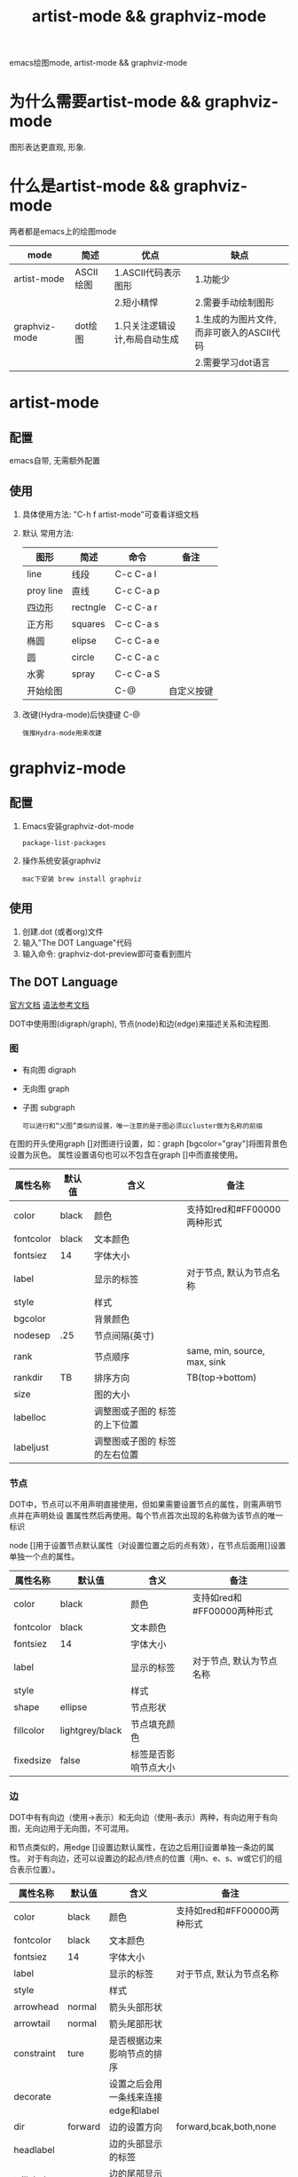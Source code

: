 #+TITLE: artist-mode && graphviz-mode
#+LAYOUT: post
#+CATEGORIES: gnu
#+TAGS: gnu,emacs,artist mode,graphviz mode,

emacs绘图mode, artist-mode && graphviz-mode

#+HTML: <!-- more -->
* 为什么需要artist-mode && graphviz-mode
  图形表达更直观, 形象.
  
* 什么是artist-mode && graphviz-mode
  两者都是emacs上的绘图mode

  | mode          | 简述      | 优点                          | 缺点                                      |
  |---------------+-----------+-------------------------------+-------------------------------------------|
  | artist-mode   | ASCII绘图 | 1.ASCII代码表示图形           | 1.功能少                                  |
  |               |           | 2.短小精悍                    | 2.需要手动绘制图形                        |
  |---------------+-----------+-------------------------------+-------------------------------------------|
  | graphviz-mode | dot绘图   | 1.只关注逻辑设计,布局自动生成 | 1.生成的为图片文件, 而非可嵌入的ASCII代码 |
  |               |           |                               | 2.需要学习dot语言                               |
  |---------------+-----------+-------------------------------+-------------------------------------------|
* artist-mode
** 配置
   emacs自带, 无需额外配置
** 使用
   1. 具体使用方法: "C-h f artist-mode"可查看详细文档
   2. 默认 常用方法: 
     | 图形      | 简述     | 命令      | 备注       |
     |-----------+----------+-----------+------------|
     | line      | 线段     | C-c C-a l |            |
     |-----------+----------+-----------+------------|
     | proy line | 直线     | C-c C-a p |            |
     |-----------+----------+-----------+------------|
     | 四边形    | rectngle | C-c C-a r |            |
     |-----------+----------+-----------+------------|
     | 正方形    | squares  | C-c C-a s |            |
     |-----------+----------+-----------+------------|
     | 椭圆      | elipse   | C-c C-a e |            |
     |-----------+----------+-----------+------------|
     | 圆        | circle   | C-c C-a c |            |
     |-----------+----------+-----------+------------|
     | 水雾      | spray    | C-c C-a S |            |
     |-----------+----------+-----------+------------|
     | 开始绘图  |          | C-@       | 自定义按键 |
     |-----------+----------+-----------+------------|
   3. 改键(Hydra-mode)后快捷键 C-@
      : 强推Hydra-mode用来改建

* graphviz-mode
** 配置
   1. Emacs安装graphviz-dot-mode 
      : package-list-packages
   2. 操作系统安装graphviz
      : mac下安装 brew install graphviz
** 使用
   1. 创建.dot (或者org)文件
   2. 输入"The DOT Language"代码
   3. 输入命令: graphviz-dot-preview即可查看到图片
** The DOT Language
   [[http://users.skynet.be/ppareit/projects/graphviz-dot-mode/graphviz-dot-mode.html][官方文档]]
   [[https://blog.csdn.net/sd10086/article/details/52979462][语法参考文档]]
   
   DOT中使用图(digraph/graph), 节点(node)和边(edge)来描述关系和流程图.
*** 图
    - 有向图 digraph
    - 无向图 graph
    - 子图 subgraph
      : 可以进行和“父图”类似的设置，唯一注意的是子图必须以cluster做为名称的前缀

    在图的开头使用graph []对图进行设置，如：graph [bgcolor="gray"]将图背景色设置为灰色。
    属性设置语句也可以不包含在graph []中而直接使用。
    | 属性名称  | 默认值      | 含义                          | 备注                         |
    |-----------+-------------+-------------------------------+------------------------------|
    | color     | black       | 颜色                          | 支持如red和#FF00000两种形式  |
    |-----------+-------------+-------------------------------+------------------------------|
    | fontcolor | black       | 文本颜色                      |                              |
    |-----------+-------------+-------------------------------+------------------------------|
    | fontsiez  | 14          | 字体大小                      |                              |
    |-----------+-------------+-------------------------------+------------------------------|
    | label     |             | 显示的标签                    | 对于节点, 默认为节点名称     |
    |-----------+-------------+-------------------------------+------------------------------|
    | style     |             | 样式                          |                              |
    |-----------+-------------+-------------------------------+------------------------------|
    |-----------+-------------+-------------------------------+------------------------------|
    | bgcolor   |             | 背景颜色                      |                              |
    |-----------+-------------+-------------------------------+------------------------------|
    | nodesep   | .25         | 节点间隔(英寸)                |                              |
    |-----------+-------------+-------------------------------+------------------------------|
    | rank      |             | 节点顺序                      | same, min, source, max, sink |
    |-----------+-------------+-------------------------------+------------------------------|
    | rankdir   | TB          | 排序方向                      | TB(top->bottom)              |
    |-----------+-------------+-------------------------------+------------------------------|
    | size      |             | 图的大小                      |                              |
    |-----------+-------------+-------------------------------+------------------------------|
    | labelloc  |             | 调整图或子图的 标签的上下位置 |                              |
    |-----------+-------------+-------------------------------+------------------------------|
    | labeljust |             | 调整图或子图的 标签的左右位置 |                              |
    |-----------+-------------+-------------------------------+------------------------------|

*** 节点
    DOT中，节点可以不用声明直接使用，但如果需要设置节点的属性，则需声明节点并在声明处设
    置属性然后再使用。每个节点首次出现的名称做为该节点的唯一标识
    
    node []用于设置节点默认属性（对设置位置之后的点有效），在节点后面用[]设置单独一个点的属性。
    | 属性名称  | 默认值          | 含义                 | 备注                        |
    |-----------+-----------------+----------------------+-----------------------------|
    | color     | black           | 颜色                 | 支持如red和#FF00000两种形式 |
    |-----------+-----------------+----------------------+-----------------------------|
    | fontcolor | black           | 文本颜色             |                             |
    |-----------+-----------------+----------------------+-----------------------------|
    | fontsiez  | 14              | 字体大小             |                             |
    |-----------+-----------------+----------------------+-----------------------------|
    | label     |                 | 显示的标签           | 对于节点, 默认为节点名称    |
    |-----------+-----------------+----------------------+-----------------------------|
    | style     |                 | 样式                 |                             |
    |-----------+-----------------+----------------------+-----------------------------|
    |-----------+-----------------+----------------------+-----------------------------|
    | shape     | ellipse         | 节点形状             |                             |
    |-----------+-----------------+----------------------+-----------------------------|
    | fillcolor | lightgrey/black | 节点填充颜色         |                             |
    |-----------+-----------------+----------------------+-----------------------------|
    | fixedsize | false           | 标签是否影响节点大小 |                             |
    |-----------+-----------------+----------------------+-----------------------------|
*** 边
    DOT中有有向边（使用->表示）和无向边（使用--表示）两种，有向边用于有向图，无向边用于无向图，不可混用。
    
    和节点类似的，用edge []设置边默认属性，在边之后用[]设置单独一条边的属性。
    对于有向边，还可以设置边的起点/终点的位置（用n、e、s、w或它们的组合表示位置）。
    | 属性名称   | 默认值  | 含义                                | 备注                        |
    |------------+---------+-------------------------------------+-----------------------------|
    | color      | black   | 颜色                                | 支持如red和#FF00000两种形式 |
    |------------+---------+-------------------------------------+-----------------------------|
    | fontcolor  | black   | 文本颜色                            |                             |
    |------------+---------+-------------------------------------+-----------------------------|
    | fontsiez   | 14      | 字体大小                            |                             |
    |------------+---------+-------------------------------------+-----------------------------|
    | label      |         | 显示的标签                          | 对于节点, 默认为节点名称    |
    |------------+---------+-------------------------------------+-----------------------------|
    | style      |         | 样式                                |                             |
    |------------+---------+-------------------------------------+-----------------------------|
    |------------+---------+-------------------------------------+-----------------------------|
    | arrowhead  | normal  | 箭头头部形状                        |                             |
    |------------+---------+-------------------------------------+-----------------------------|
    | arrowtail  | normal  | 箭头尾部形状                        |                             |
    |------------+---------+-------------------------------------+-----------------------------|
    | constraint | ture    | 是否根据边来影响节点的排序          |                             |
    |------------+---------+-------------------------------------+-----------------------------|
    | decorate   |         | 设置之后会用一条线来连接edge和label |                             |
    |------------+---------+-------------------------------------+-----------------------------|
    | dir        | forward | 边的设置方向                        | forward,bcak,both,none      |
    |------------+---------+-------------------------------------+-----------------------------|
    | headlabel  |         | 边的头部显示的标签                  |                             |
    |------------+---------+-------------------------------------+-----------------------------|
    | taillabel  |         | 边的尾部显示的标签                  |                             |
    |------------+---------+-------------------------------------+-----------------------------|

